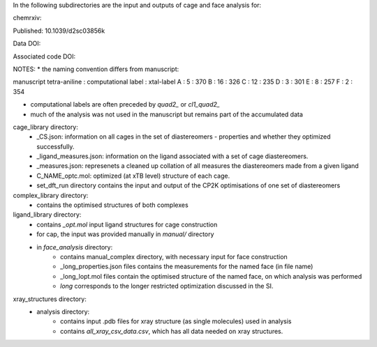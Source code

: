 In the following subdirectories are the input and outputs of cage and face analysis for:

chemrxiv: 

Published: 10.1039/d2sc03856k

Data DOI:

.. image:: https://zenodo.org/badge/DOI/10.5281/zenodo.6795512.svg
   :target: https://doi.org/10.5281/zenodo.6795512

Associated code DOI:

.. image:: https://zenodo.org/badge/DOI/10.5281/zenodo.6795472.svg
   :target: https://doi.org/10.5281/zenodo.6795472

NOTES:
* the naming convention differs from manuscript:

manuscript tetra-aniline : computational label : xtal-label
A : 5 : 370
B : 16 : 326
C : 12 : 235
D : 3 : 301
E : 8 : 257
F : 2 : 354

* computational labels are often preceded by `quad2_` or `cl1_quad2_`
* much of the analysis was not used in the manuscript but remains part of the accumulated data

cage_library directory:
    * _CS.json: information on all cages in the set of diastereomers - properties and whether they optimized successfully.
    * _ligand_measures.json: information on the ligand associated with a set of cage diastereomers.
    * _measures.json: represenets a cleaned up collation of all measures the diastereomers made from a given ligand
    * C_NAME_optc.mol: optimized (at xTB level) structure of each cage.
    * set_dft_run directory contains the input and output of the CP2K optimisations of one set of diastereomers

        
    
complex_library directory:
    * contains the optimised structures of both complexes


ligand_library directory:
    * contains `_opt.mol` input ligand structures for cage construction
    * for cap, the input was provided manually in `manual/` directory
    * in `face_analysis` directory:
        * contains manual_complex directory, with necessary input for face construction
        * _long_properties.json files contains the measurements for the named face (in file name)
        * _long_lopt.mol files contain the optimised structure of the named face, on which analysis was performed
        * `long` corresponds to the longer restricted optimization discussed in the SI.


xray_structures directory:
    * analysis directory:
        * contains input .pdb files for xray structure (as single molecules) used in analysis
        * contains `all_xray_csv_data.csv`, which has all data needed on xray structures.
